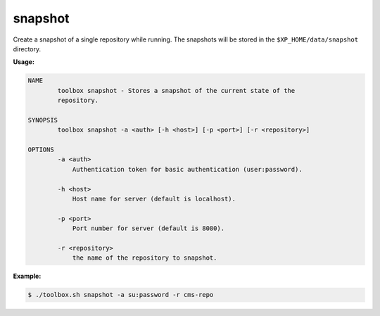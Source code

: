.. _toolbox-snapshot:

snapshot
========

Create a snapshot of a single repository while running. The snapshots will be stored in
the ``$XP_HOME/data/snapshot`` directory.

**Usage:**

.. code-block:: none

  NAME
          toolbox snapshot - Stores a snapshot of the current state of the
          repository.

  SYNOPSIS
          toolbox snapshot -a <auth> [-h <host>] [-p <port>] [-r <repository>]

  OPTIONS
          -a <auth>
              Authentication token for basic authentication (user:password).

          -h <host>
              Host name for server (default is localhost).

          -p <port>
              Port number for server (default is 8080).

          -r <repository>
              the name of the repository to snapshot.

**Example:**

.. code-block:: none

  $ ./toolbox.sh snapshot -a su:password -r cms-repo
